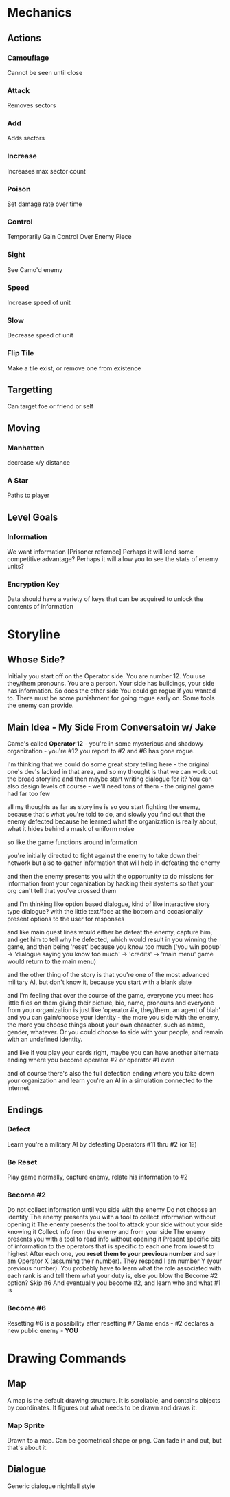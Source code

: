 * Mechanics
** Actions
*** Camouflage
	Cannot be seen until close
*** Attack
	Removes sectors
*** Add
	Adds sectors
*** Increase
	Increases max sector count
*** Poison
	Set damage rate over time
*** Control
	Temporarily Gain Control Over Enemy Piece
*** Sight
	See Camo'd enemy
*** Speed
	Increase speed of unit
*** Slow
	Decrease speed of unit
*** Flip Tile
	Make a tile exist, or remove one from existence
** Targetting 
   Can target foe or friend or self
** Moving
*** Manhatten
	decrease x/y distance
*** A Star
	Paths to player
** Level Goals
*** Information
	We want information [Prisoner refernce]
	Perhaps it will lend some competitive advantage?
	Perhaps it will allow you to see the stats of enemy units?
*** Encryption Key
	Data should have a variety of keys that can be acquired to unlock the contents of information
* Storyline
** Whose Side?
   Initially you start off on the Operator side. You are number 12. You use they/them pronouns. You are a person.
   Your side has buildings, your side has information. So does the other side
   You could go rogue if you wanted to. 
   There must be some punishment for going rogue early on. Some tools the enemy can provide.

** Main Idea - My Side From Conversatoin w/ Jake
Game's called *Operator 12* - you're in some mysterious and shadowy organization - you're #12 you report to #2 and #6 has gone rogue.

I'm thinking that we could do some great story telling here - the original one's dev's lacked in that area, and so my thought is that we can work out the broad storyline and then maybe start writing dialogue for it? You can also design levels of course - we'll need tons of them - the original game had far too few

all my thoughts as far as storyline is so you start fighting the enemy, because that's what you're told to do, and slowly you find out that the enemy defected because he learned what the organization is really about, what it hides behind a mask of uniform noise

so like the game functions around information

you're initially directed to fight against the enemy to take down their network but also to gather information that will help in defeating the enemy

and then the enemy presents you with the opportunity to do missions for information from your organization by hacking their systems so that your org can't tell that you've crossed them

and I'm thinking like option based dialogue, kind of like interactive story type dialogue? with the little text/face at the bottom and occasionally present options to the user for responses

and like main quest lines would either be defeat the enemy, capture him, and get him to tell why he defected, which would result in you winning the game, and then being 'reset' because you know too much ('you win popup' -> 'dialogue saying you know too much' -> 'credits' -> 'main menu' game would return to the main menu)

and the other thing of the story is that you're one of the most advanced military AI, but don't know it, because you start with a blank slate

and I'm feeling that over the course of the game, everyone you meet has little files on them giving their picture, bio, name, pronouns and everyone from your organization is just like 'operator #x, they/them, an agent of blah' and you can gain/choose your identity - the more you side with the enemy, the more you choose things about your own character, such as name, gender, whatever. Or you could choose to side with your people, and remain with an undefined identity.

and like if you play your cards right, maybe you can have another alternate ending where you become operator #2 or operator #1 even

and of course there's also the full defection ending where you take down your organization and learn you're an AI in a simulation connected to the internet

** Endings
*** Defect
	Learn you're a military AI by defeating Operators #11 thru #2 (or 1?)
*** Be Reset
	Play game normally, capture enemy, relate his information to #2
*** Become #2
	Do not collect information until you side with the enemy
	Do not choose an identity
	The enemy presents you with a tool to collect information without opening it
	The enemy presents the tool to attack your side without your side knowing it
	Collect info from the enemy and from your side
	The enemy presents you with a tool to read info without opening it
	Present specific bits of information to the operators that is specific to each one from lowest to highest
	After each one, you *reset them to your previous number* and say I am Operator X (assuming their number). They respond I am number Y (your previous number).
	You probably have to learn what the role associated with each rank is and tell them what your duty is, else you blow the Become #2 option?
	Skip #6
	And eventually you become #2, and learn who and what #1 is
*** Become #6
	Resetting #6 is a possibility after resetting #7
	Game ends - #2 declares a new public enemy - *YOU*

	
* Drawing Commands
** Map
   A map is the default drawing structure. It is scrollable, and contains objects by coordinates. It figures out what needs to be drawn and draws it.
*** Map Sprite
	Drawn to a map. Can be geometrical shape or png. Can fade in and out, but that's about it.
** Dialogue
   Generic dialogue nightfall style
